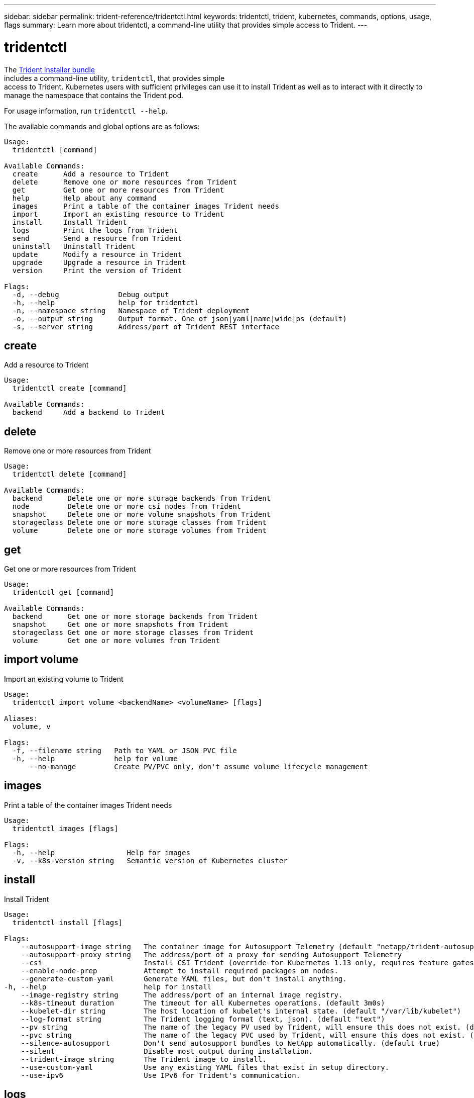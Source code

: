 ---
sidebar: sidebar
permalink: trident-reference/tridentctl.html
keywords: tridentctl, trident, kubernetes, commands, options, usage, flags
summary: Learn more about tridentctl, a command-line utility that provides simple access to Trident.
---

= tridentctl
:hardbreaks:
:icons: font
:imagesdir: ../media/

[.lead]
The https://github.com/NetApp/trident/releases[Trident installer bundle]
includes a command-line utility, `tridentctl`, that provides simple
access to Trident. Kubernetes users with sufficient privileges can use it to install Trident as well as to interact with it directly to manage the namespace that contains the Trident pod.

For usage information, run `tridentctl --help`.

The available commands and global options are as follows:

[source,console]
----
Usage:
  tridentctl [command]

Available Commands:
  create      Add a resource to Trident
  delete      Remove one or more resources from Trident
  get         Get one or more resources from Trident
  help        Help about any command
  images      Print a table of the container images Trident needs
  import      Import an existing resource to Trident
  install     Install Trident
  logs        Print the logs from Trident
  send        Send a resource from Trident
  uninstall   Uninstall Trident
  update      Modify a resource in Trident
  upgrade     Upgrade a resource in Trident
  version     Print the version of Trident

Flags:
  -d, --debug              Debug output
  -h, --help               help for tridentctl
  -n, --namespace string   Namespace of Trident deployment
  -o, --output string      Output format. One of json|yaml|name|wide|ps (default)
  -s, --server string      Address/port of Trident REST interface
----

== create

Add a resource to Trident

[source,console]
----
Usage:
  tridentctl create [command]

Available Commands:
  backend     Add a backend to Trident
----

== delete

Remove one or more resources from Trident

[source,console]
----
Usage:
  tridentctl delete [command]

Available Commands:
  backend      Delete one or more storage backends from Trident
  node         Delete one or more csi nodes from Trident
  snapshot     Delete one or more volume snapshots from Trident
  storageclass Delete one or more storage classes from Trident
  volume       Delete one or more storage volumes from Trident
----

== get

Get one or more resources from Trident

[source,console]
----
Usage:
  tridentctl get [command]

Available Commands:
  backend      Get one or more storage backends from Trident
  snapshot     Get one or more snapshots from Trident
  storageclass Get one or more storage classes from Trident
  volume       Get one or more volumes from Trident
----

== import volume

Import an existing volume to Trident

[source,console]
----
Usage:
  tridentctl import volume <backendName> <volumeName> [flags]

Aliases:
  volume, v

Flags:
  -f, --filename string   Path to YAML or JSON PVC file
  -h, --help              help for volume
      --no-manage         Create PV/PVC only, don't assume volume lifecycle management
----

== images

Print a table of the container images Trident needs

[source,console]
----
Usage:
  tridentctl images [flags]

Flags:
  -h, --help                 Help for images
  -v, --k8s-version string   Semantic version of Kubernetes cluster
----

== install

Install Trident

[source,console]
----
Usage:
  tridentctl install [flags]

Flags:
    --autosupport-image string   The container image for Autosupport Telemetry (default "netapp/trident-autosupport:20.07.0")
    --autosupport-proxy string   The address/port of a proxy for sending Autosupport Telemetry
    --csi                        Install CSI Trident (override for Kubernetes 1.13 only, requires feature gates).
    --enable-node-prep           Attempt to install required packages on nodes.
    --generate-custom-yaml       Generate YAML files, but don't install anything.
-h, --help                       help for install
    --image-registry string      The address/port of an internal image registry.
    --k8s-timeout duration       The timeout for all Kubernetes operations. (default 3m0s)
    --kubelet-dir string         The host location of kubelet's internal state. (default "/var/lib/kubelet")
    --log-format string          The Trident logging format (text, json). (default "text")
    --pv string                  The name of the legacy PV used by Trident, will ensure this does not exist. (default "trident")
    --pvc string                 The name of the legacy PVC used by Trident, will ensure this does not exist. (default "trident")
    --silence-autosupport        Don't send autosupport bundles to NetApp automatically. (default true)
    --silent                     Disable most output during installation.
    --trident-image string       The Trident image to install.
    --use-custom-yaml            Use any existing YAML files that exist in setup directory.
    --use-ipv6                   Use IPv6 for Trident's communication.
----

== logs

Print the logs from Trident

[source,console]
----
Usage:
  tridentctl logs [flags]

Flags:
  -a, --archive       Create a support archive with all logs unless otherwise specified.
  -h, --help          help for logs
  -l, --log string    Trident log to display. One of trident|auto|trident-operator|all (default "auto")
      --node string   The Kubernetes node name to gather node pod logs from.
  -p, --previous      Get the logs for the previous container instance if it exists.
      --sidecars      Get the logs for the sidecar containers as well.
----

== send

Send a resource from Trident

[source,console]
----
Usage:
  tridentctl send [command]

Available Commands:
  autosupport      Send an Autosupport archive to NetApp
----

== uninstall

Uninstall Trident

[source,console]
----
Usage:
  tridentctl uninstall [flags]

Flags:
  -h, --help     help for uninstall
      --silent   Disable most output during uninstallation.
----

== update

Modify a resource in Trident

[source,console]
----
Usage:
  tridentctl update [command]

Available Commands:
  backend     Update a backend in Trident
----

== upgrade

Upgrade a resource in Trident

[source,console]
----
Usage:
tridentctl upgrade [command]

Available Commands:
  volume      Upgrade one or more persistent volumes from NFS/iSCSI to CSI
----

== version

Print the version of `tridentctl` and the running Trident service

[source,console]
----
Usage:
  tridentctl version [flags]

Flags:
      --client   Client version only (no server required).
  -h, --help     help for version
----
